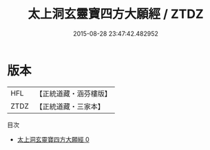 #+TITLE: 太上洞玄靈寶四方大願經 / ZTDZ

#+DATE: 2015-08-28 23:47:42.482952
* 版本
 |       HFL|【正統道藏・涵芬樓版】|
 |      ZTDZ|【正統道藏・三家本】|
目次
 - [[file:KR5b0027_000.txt][太上洞玄靈寶四方大願經 0]]
